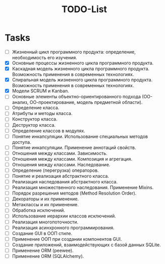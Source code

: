 #+title: TODO-List

* Tasks
- [-] Жизненный цикл программного продукта: определение, необходимость его изучения.
- [X] Основные процессы жизненного цикла программного продукта.
- [X] Каскадная модель жизненного цикла программного продукта. Возможность применения в современных технологиях.
- [X] Спиральная модель жизненного цикла программного продукта. Возможность применения в современных технологиях.
- [X] Модели SCRUM и Kanban.
- [-] Основные элементы объектно-ориентированного подхода (ОО-анализ, ОО-проектирование, модель предметной области).
- [ ] Определение класса.
- [ ] Атрибуты и методы класса.
- [ ] Конструктор класса.
- [ ] Деструктор класса.
- [ ] Определение классов в модулях.
- [ ] Понятие инкапсуляции. Использование специальных методов доступа.
- [ ] Понятие инкапсуляции. Применение аннотаций свойств.
- [ ] Отношения между классами. Зависимость.
- [ ] Отношения между классами. Композиция и агрегация.
- [ ] Отношения между классами. Наследование.
- [ ] Определение (перегрузка) операторов.
- [ ] Понятие и реализация абстрактного класса.
- [ ] Реализация наследования абстрактного класса.
- [ ] Реализация множественного наследования. Применение Mixins.
- [ ] Порядок разрешения методов (Method Resolution Order).
- [ ] Декораторы и их применение.
- [ ] Метаклассы и их применение.
- [ ] Обработка исключений.
- [ ] Использование иерархии классов исключений.
- [ ] Реализация многопоточности.
- [ ] Реализация асинхронного программирования.
- [ ] Создание GUI в ООП стиле.
- [ ] Применение ООП при создании компонентов GUI.
- [ ] Создание приложений, взаимодействующих с базой данных SQLite.
- [ ] Применение ORM (peewee).
- [ ] Применение ORM (SQLAlchemy).
